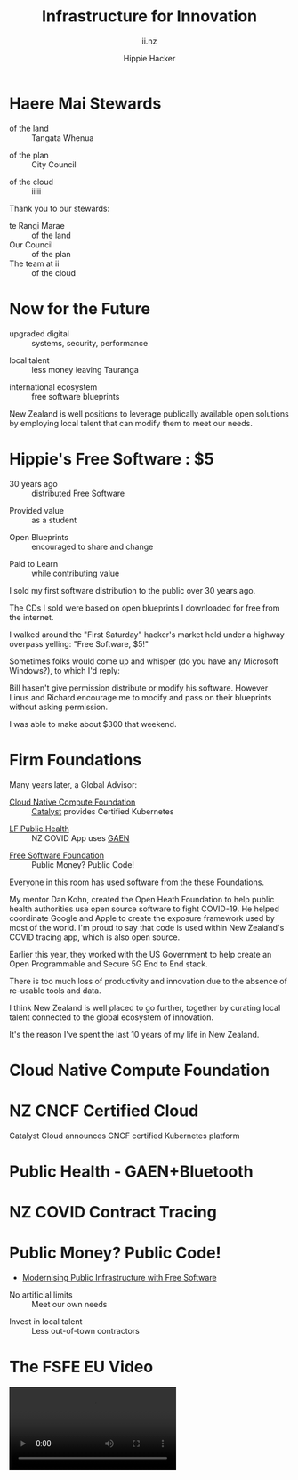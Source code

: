 # Local IspellDict: en
#+Title: Infrastructure for Innovation
#+SubTitle: ii.nz
#+Author: Hippie Hacker
#+DESCRIPTION: Presentation for Tauranga City Council
#+REVEAL_TALK_URL: https://ii.nz
#+KEYWORDS: ii, presentation, HTML, slide show
* foo :noexport:
* Haere Mai Stewards
  :PROPERTIES:
  :reveal_extra_attr: data-autoslide="4000" class="align-left"
  :END:
#+ATTR_REVEAL: :frag roll-in
- of the land :: Tangata Whenua
#+ATTR_REVEAL: :frag roll-in
- of the plan :: City Council
#+ATTR_REVEAL: :frag roll-in
- of the cloud :: iiiii
#+begin_notes
Thank you to our stewards:

- te Rangi Marae :: of the land
- Our Council :: of the plan
- The team at ii :: of the cloud
#+end_notes
* Now for the Future
  :PROPERTIES:
  :reveal_extra_attr: data-autoslide="5000" class="align-left"
  :END:
#+ATTR_REVEAL: :frag roll-in
- upgraded digital :: systems, security, performance
#+ATTR_REVEAL: :frag roll-in
- local talent :: less money leaving Tauranga
#+ATTR_REVEAL: :frag roll-in
- international ecosystem :: free software blueprints
#+begin_notes
New Zealand is well positions to leverage publically available open solutions by employing local talent that can modify them to meet our needs.
#+end_notes
* Hippie's Free Software : $5
  :PROPERTIES:
  :reveal_extra_attr: data-autoslide="5000" class="align-left"
  :END:
#+ATTR_REVEAL: :frag roll-in
- 30 years ago :: distributed Free Software
#+ATTR_REVEAL: :frag roll-in
- Provided value :: as a student
#+ATTR_REVEAL: :frag roll-in
- Open Blueprints :: encouraged to share and change
#+ATTR_REVEAL: :frag roll-in
- Paid to Learn :: while contributing value
#+begin_notes
I sold my first software distribution to the public over 30 years ago.

The CDs I sold were based on open blueprints I downloaded for free from the internet.

I walked around the "First Saturday" hacker's market held under a highway overpass yelling: "Free Software, $5!"

Sometimes folks would come up and whisper (do you have any Microsoft Windows?), to which I'd reply:

Bill hasen't give permission distribute or modify his software.
However Linus and Richard encourage me to modify and pass on their blueprints without asking permission.

I was able to make about $300 that weekend.
#+end_notes
* Firm Foundations
  :PROPERTIES:
  :reveal_extra_attr: data-autoslide="4000" class="align-left"
  :END:
  Many years later, a Global Advisor:
#+ATTR_REVEAL: :frag roll-in
- [[https://cncf.io][Cloud Native Compute Foundation]] :: [[https://catalystcloud.nz][Catalyst]] provides Certified Kubernetes
#+ATTR_REVEAL: :frag roll-in
- [[https://lfph.io][LF Public Health]] :: NZ COVID App uses [[https://en.wikipedia.org/wiki/Exposure_Notification][GAEN]]
#+ATTR_REVEAL: :frag roll-in
- [[https://fsf.org][Free Software Foundation]] :: Public Money? Public Code!
#+begin_notes
Everyone in this room has used software from the these Foundations.

My mentor Dan Kohn, created the Open Heath Foundation to help public health authorities use open source software to fight COVID-19. He helped coordinate Google and Apple to create the exposure framework used by most of the world. I'm proud to say that code is used within New Zealand's COVID tracing app, which is also open source.

Earlier this year, they worked with the US Government to help create an Open Programmable and Secure 5G End to End stack.

There is too much loss of productivity and innovation due to the absence of re-usable tools and data.

I think New Zealand is well placed to go further, together by curating local talent connected to the global ecosystem of innovation.

It's the reason I've spent the last 10 years of my life in New Zealand.
#+end_notes
* Cloud Native Compute Foundation
  :PROPERTIES:
  :reveal_extra_attr: data-autoslide="4000" class="align-left"
  :END:
#+html: <img class="r-stretch" src="images/cncf-members.png">
* NZ CNCF Certified Cloud
  :PROPERTIES:
  :reveal_extra_attr: data-autoslide="9000" class="align-left"
  :END:
Catalyst Cloud announces CNCF certified Kubernetes platform
#+html: <img class="r-stretch" src="images/certified-kubernetes.png">
* Public Health - GAEN+Bluetooth
  :PROPERTIES:
  :reveal_extra_attr: data-autoslide="4000" class="align-left"
  :END:
#+html: <img class="r-stretch" src="images/lfph-gaen.png">
* NZ COVID Contract Tracing
  :PROPERTIES:
  :reveal_extra_attr: data-autoslide="9000" class="align-left"
  :END:
[[file:images/covid-app.png]]

* Public Money? Public Code!
  :PROPERTIES:
  :reveal_extra_attr: data-autoslide="5000" class="align-left"
  :END:
- [[https://download.fsfe.org/campaigns/pmpc/PMPC-Modernising-with-Free-Software.pdf][Modernising Public Infrastructure with Free Software]]
#+ATTR_REVEAL: :frag roll-in
- No artificial limits :: Meet our own needs
#+ATTR_REVEAL: :frag roll-in
- Invest in local talent :: Less out-of-town contractors
* The FSFE EU Video
  :PROPERTIES:
  :reveal_extra_attr: class="hide-headers" data-autoslide="220000"
  :no_reveal_extra_attr: class="hide-headers" data-background-video="videos/Public Money Public Code!.mp4" data-background-video-loop
  :no_reveal_extra_attr: class="hide-headers" data-background-video="videos/Public Money Public Code!.mp4" data-background-video-loop data-background-video-muted
  :END:
  #+html: <video controls=true data-autoplay=true src="videos/Public Money Public Code!.mp4" />
#+begin_notes
Modernising Public Infrastructurewith Free Software
#+end_notes
* Street Repairs in Tauranga
  :PROPERTIES:
  :reveal_extra_attr: data-autoslide="10000"
  :END:
#+html: <iframe height=400 width=800 data-src="https://ii.nz/fixmystreet"></iframe>
* Investing in our Future
  :PROPERTIES:
  :reveal_extra_attr: data-autoslide="3000" class="align-left"
  :END:
Our youth are the future, and will be working for council within ten years.
#+ATTR_REVEAL: :frag roll-in
- Tauranga Teens :: speaking overseas on cloud infrastructure
#+ATTR_REVEAL: :frag roll-in
- Cloud Native :: from an early age
#+ATTR_REVEAL: :frag roll-in
- Beyond Us Impact :: servant leaders of tomorrow
#+begin_notes
I'm most proud of my success mentoring and teaching local youth to be leaders and engage directly with the IT communities in which we serve.

Many of them traveling or speaking internationally on advanced research topics as teenagers.


Our youth today are inherently 'cloud native' from an early age, and the desire for 'beyond us' impact and engament might surprise us if we give them a chance.

If we are going to have council employees in the next ten years that can onboard our community to these resources, we need to start now.

If our students can be on-ramped to active participation in the open source culture of inclusion, transparency, and governance, they will be well prepared to lead these types of initiatives locally.
#+end_notes
* CNCF Support for Tauranga
  :PROPERTIES:
  :reveal_extra_attr: data-autoslide="3000" class="align-left"
  :END:
The CNCF has offered to help onramp NZ students:
#+ATTR_REVEAL: :frag roll-in
- Curriculm and Training :: to get our youth solving local problems
#+ATTR_REVEAL: :frag roll-in
- Certifications :: to showcase their knowledge
#+ATTR_REVEAL: :frag roll-in
- Conference Passes :: KubeCon and many others
#+ATTR_REVEAL: :frag roll-in
- Paid Internship Programs :: (Google Summer of code and others)
* Now for the Future
  :PROPERTIES:
  :reveal_extra_attr: data-autoslide="3000" class="align-left"
  :END:
  The call to action is simple here:
#+ATTR_REVEAL: :frag roll-in
What Software does Council currently use?
#+ATTR_REVEAL: :frag roll-in
Can Open Source be an explicit part of the conversation?
#+ATTR_REVEAL: :frag roll-in
Can I be invited to those conversations?
#+begin_notes
I know we are all honored to have input into this ten year community collaboration plan.

I'd like to point to some positive change

Some of us will be experts in finance, others in physical infrastructure, mine is in the could.
#+end_notes
* Footnotes :noexport:
** Hippie
  :PROPERTIES:
  :reveal_extra_attr: class="hide-headers" data-autoslide="2000" data-background="./images/vw-alive.png" data-background-size=500px
  :END:
** Hacker
  :PROPERTIES:
  :reveal_extra_attr: class="hide-headers" data-autoslide="9000" data-background="./images/vw-alive.png" data-background-size=200px
  :END:

** Philisophical Statment
why.ii.nz
#+begin_notes
This is a philisophical statement that will take about 10 minutes to read.

One of the first things we learn in a healthy community is trust, and I trust what you have said, that you will read this. It is important to me. I care deeply about transparency and inclusion in our community.

If we are spending public money, we should have public blueprints.
#+end_notes

** Cross Council Collaboration
  :PROPERTIES:
  :reveal_extra_attr: data-autoslide="3000" class="align-left"
  :END:
Other councils likely have similar needs!
#+ATTR_REVEAL: :frag roll-in
- Tauranga Teens :: speaking overseas on cloud infrastructure
#+ATTR_REVEAL: :frag roll-in
- Cloud Native :: from an early age
#+ATTR_REVEAL: :frag roll-in
- Beyond Us Impact :: servant leaders of tomorrow
#+begin_notes
I wonder if other councils don't have similar problems?

What if we collaborated them with a shared budget, but only if the solutions are open source and shared and updated continuously across the nation (and beyond).
#+end_notes
** Maori Proverbs
  :PROPERTIES:
  :reveal_extra_attr: data-autoslide="3000" class="align-left"
  :END:
#+ATTR_REVEAL: :frag roll-in
- aroha nui :: big love
#+ATTR_REVEAL: :frag roll-in
- tena koe :: i see you
#+ATTR_REVEAL: :frag roll-in
- te rourou :: let's take our baskets
#+ATTR_REVEAL: :frag roll-in
- maunga teitei :: let's climb the highest mountian
#+ATTR_REVEAL: :frag roll-in
- mea nui :: for the most important thing
#+begin_notes
New Zealand is well positions to leverage publically available open solutions by employing local talent that can modify them to meet our needs.
#+end_notes
*** Many Eyes
  :PROPERTIES:
  :reveal_extra_attr: data-autoslide="4000" class="align-left"
  :END:
#+ATTR_REVEAL: :frag roll-in
- Maori Proverbs :: connection and community
#+ATTR_REVEAL: :frag roll-in
- Now for the Future :: call to action
#+ATTR_REVEAL: :frag roll-in
- Open Source :: public blueprints for innovation
#+begin_notes
New Zealand is well positions to leverage publically available open solutions by employing local talent that can modify them to meet our needs.
#+end_notes
**** embedding youtube videos in the background
  :reveal_extra_attr: data-background-iframe="https://www.youtube.com/embed/h1_nyI3z8gI" data-background-interactive data-background-video-muted
#     #+REVEAL_HTML: <video controls=true width="400" height="300" data-src="https://archive.org/download/LinusTorvaldsOnGittechTalk/LinusTorvaldsOnGittechTalk.ogv"></video>

**** First Saturday
https://www.dallasobserver.com/best-of/2005/shopping-and-services/best-place-to-pick-up-sketchy-computer-freaks-6461225
#+begin_notes
Started in 1969 as a get-together for ham radio enthusiasts, the sidewalk sale has had several locations, including under the Woodall Rodgers bridge between Routh Street and Central Expressway and in a parking lot on Ross Avenue.
Under a bridge and in a parking lot?
That's sketchy enough right there.
Nowadays a good portion of the sale takes place at night because, according to the sidewalk sale's Web site, that is when the best "deals" often take place.
Let's see, computer shopping at night to get the best "deals"?
This just gets better and better.
What's funny though, is that these guys love what they do and, as offended as they may pretend to be, they all probably like being called computer geeks when they are trying to sell the best "deal" of the night under a bridge.
#+end_notes

** Publish Me :noexport:
#+begin_src shell
scp README_client.html ii@ii.nz:/home/ii/public_html/index.html
scp README.html ii@ii.nz:/home/ii/public_html/presenter.html
# scp nz.css ii@ii.nz:/home/ii/public_html/nz.css
rsync -a images/ ii@ii.nz:/home/ii/public_html/images/
# rsync -a videos/ ii@ii.nz:/home/ii/public_html/videos/
#+end_src

** REVEAL_* settings
*** Reveal init
# Set Reveal Version if using remote version (it's autodeted if local)
# #+REVEAL_VERSION: 4
#+REVEAL_ROOT: https://multiplex.ii.nz

Just after showNotes and before multiplex:
#+REVEAL_EXTRA_OPTIONS: slideNumber: false, controls: true, parallaxBackgroundImage: "images/reveal-parallax-1.jpg",  parallaxBackgroundSize: "4200px 1800px"
// Parallax background image
  parallaxBackgroundImage: '', // e.g. "https://s3.amazonaws.com/hakim-static/reveal-js/reveal-parallax-1.jpg"

  // Parallax background size
  parallaxBackgroundSize: '', // CSS syntax, e.g. "2100px 900px" - currently only pixels are supported (don't use % or auto)

  // Number of pixels to move the parallax background per slide
  // - Calculated automatically unless specified
  // - Set to 0 to disable movement along an axis
  parallaxBackgroundHorizontal: 200,
  parallaxBackgroundVertical: 50

Just after multiplex and before dependencies
#+REVEAL_PLUGINS: (markdown notes highlight multiplex)
# TODO: Figure out chalkboard and other plugins
#+NOREVEAL_ADD_PLUGIN: chalkboard RevealChalkboard https://cdn.jsdelivr.net/gh/rajgoel/reveal.js-plugins/chalkboard/plugin.js

Just after optional dependencies, https://revealjs.com/config/, at the end
# #+REVEAL_INIT_SCRIPT: slideNumber: "c/t", showSlideNumber: "speaker", overview: true, autoPlayMedia: true, autoSlide: 0, previewLinks: true
autoSlide:
// Controls automatic progression to the next slide
  // - 0:      Auto-sliding only happens if the data-autoslide HTML attribute
  //           is present on the current slide or fragment
  // - 1+:     All slides will progress automatically at the given interval
  // - false:  No auto-sliding, even if data-autoslide is present

#+REVEAL_INIT_SCRIPT: slideNumber: "c/t", showSlideNumber: "speaker", overview: true, autoPlayMedia: true, autoSlide: false, previewLinks: true, preloadIframes: true
# #+REVEAL_INIT_SCRIPT: slideNumber: "c/t", showSlideNumber: "speaker", overview: true, autoPlayMedia: true, autoSlide: "1+", previewLinks: true, preloadIframes: true
# #+REVEAL_INIT_SCRIPT: slideNumber: "c/t", showSlideNumber: "speaker", overview: true, autoPlayMedia: true, autoSlide: 0, previewLinks: true

*** Title Slide
**** Title Slide Content
# Now the title slides can be given by multiple #+REVEAL_TITLE_SLIDE option lines.
# Please check #358 for the detail.
#  %t for the title.
#+REVEAL_TITLE_SLIDE: <h1>%t</h1>
#  %s for the subtitle.
#+REVEAL_TITLE_SLIDE: <h2>%s - %a</h2>
# #+REVEAL_TITLE_SLIDE: <hr>
#  %a for the author's name.
# #+REVEAL_TITLE_SLIDE: <h3>%a</h3>
# #+REVEAL_TITLE_SLIDE: <p>View online: <a href="%u">%u</a></p>
#  %n for notes on the title slide (see org-re-reveal-title-slide-notes).
#+REVEAL_TITLE_SLIDE: <summary>(Click on the blue dot</summary>
#+REVEAL_TITLE_SLIDE: <summary>to chat anytime)</summary>
#+REVEAL_TITLE_SLIDE: %n
# #+REVEAL_TITLE_SLIDE: <ul><li>%A</li>
# #+REVEAL_TITLE_SLIDE: <li>%e</li>
# #+REVEAL_TITLE_SLIDE: <li>%q</li>
# #+REVEAL_TITLE_SLIDE: <li>%m</li>
#  %e for the author's email.
#  %d for the date.
#  %A for the author's academic title (set with #+REVEAL_ACADEMIC_TITLE).
#  %q for the name of a file to a QR code (set with #+REVEAL_TALK_QR_CODE).
#  %u for the URL of the presentation (set with #+REVEAL_TALK_URL).
#  %m for misc information (set with #+REVEAL_MISCINFO).
#  %% for a literal %.
**** Title Slide Background
#+REVEAL_TITLE_SLIDE_BACKGROUND: ./images/hippie+wally.png
#+REVEAL_TITLE_SLIDE_BACKGROUND_SIZE: 500px
#+REVEAL_TITLE_SLIDE_BACKGROUND_POSITION: bottom left
# #+REVEAL_TITLE_SLIDE_BACKGROUND_REPEAT:
# #+REVEAL_TITLE_SLIDE_BACKGROUND_TRANSITION:
**** Title Slide Settings
#+REVEAL_TITLE_SLIDE_NOTES: title-notes.org
A bit of a hack to get data-autoslide into the title slide
#+REVEAL_TITLE_SLIDE_TIMING: 90000
#+REVEAL_TITLE_SLIDE_STATE: alert
*** Timing / Autoslides
Can be overridden per slide as a property
#+REVEAL_TITLE_SLIDE_EXTRA_ATTR: data-autoslide=10000
#+REVEAL_EXTRA_ATTR: data-autoslide=9000
*** Default Background
# #+REVEAL_DEFAULT_SLIDE_BACKGROUND:
# #+REVEAL_DEFAULT_SLIDE_POSITION:
# #+REVEAL_DEFAULT_SLIDE_REPEAT:
# #+REVEAL_DEFAULT_SLIDE_TRANSITION:
*** Multiplexer
Sets up a _presenter.html to drive _client.html
#+REVEAL_MULTIPLEX_ID: fafd1b8ce3f4a4d3
#+REVEAL_MULTIPLEX_SECRET: 16233631494111650796
#+REVEAL_MULTIPLEX_URL: https://multiplex.ii.nz/
#+REVEAL_MULTIPLEX_SOCKETIO_URL: https://multiplex.ii.nz/socket.io/socket.io.js
*** Extra code
PREAMBLE is top of body
#+REVEAL_PREAMBLE: <script async defer data-domain="ii.nz" src="https://plausible.ii.nz/js/plausible.js"></script>

POSTAMBLE is after last <div>, before scripts and Reveal.initialize()
#+REVEAL_POSTAMBLE: <script>console.log("Hello from REVEAL_POSTAMBLE")</script>

EXTRA_SCRIPTS is another way to sideload javascript (can also be files)
#+REVEAL_EXTRA_SCRIPTS: ("<script> (function(d,t) {var BASE_URL='https://chat.ii.nz'; var g=d.createElement(t),s=d.getElementsByTagName(t)[0]; g.src=BASE_URL+'/packs/js/sdk.js'; s.parentNode.insertBefore(g,s); g.onload=function(){window.chatwootSDK.run({websiteToken: 'hBN61FL3jSpG2ovnML1Xqxzq', baseUrl: BASE_URL})}})(document,'script'); </script>")

# Export with ~?print-pdf~ after ~.html~ see https://revealjs.com/pdf-export

*** More
#+NOREVEAL_DEFAULT_FRAG_STYLE: YY
#+NOREVEAL_EXTRA_CSS: YY
#+NOREVEAL_EXTRA_JS: Y
#+REVEAL_HLEVEL: 1
#+REVEAL_MARGIN: 0.1
#+REVEAL_SLIDE_NUMBER: ""
# Transition Speed
#+REVEAL_SPEED: 0.25
# Not quite working yet
# #+REVEAL_HIGHLIGHT_CSS: 'zenburn
# #+REVEAL_HIGHLIGHT_CSS: 'monokai
#+REVEAL_THEME: black
#+REVEAL_THEME_OPTIONS: beige|black|blood|league|moon|night|serif|simple|sky|solarized|white
#+REVEAL_TRANS: fade
#+REVEAL_TRANS_OPTIONS: none|cube|fade|concave|convex|page|slide|zoom
# #+REVEAL_WIDTH: 1000
# #+REVEAL_HEIGHT: 600
#+REVEAL_MAX_SCALE: 3.5
#+REVEAL_MIN_SCALE: 1
# #+REVEAL_POSTAMBLE: <p> Based on work by ii. </p>
#+REVEAL_EXTRA_CSS: ./nz.css
#+REVEAL_ACADEMIC_TITLE: Mr.
#+REVEAL_TALK_QR_CODE: https:/ii.nz
#+REVEAL_MISCINFO: FooBarBaz
#+REVEAL_EXPORT_NOTES_TO_PDF: separate-page
** #+OPTIONS:
# #+OPTIONS: reveal_height:1000
# #+OPTIONS: reveal_width:1400
#+OPTIONS: num:nil
#+OPTIONS: toc:nil
#+OPTIONS: mathjax:Y
#+OPTIONS: reveal_single_file:nil
#+OPTIONS: reveal_control:t
#+OPTIONS: reveal_progress:t
#+OPTIONS: reveal_history:t
# #+OPTIONS: reveal_history:nil
#+OPTIONS: reveal_center:t
#+OPTIONS: reveal_rolling_links:nil
#+OPTIONS: reveal_keyboard:t
#+OPTIONS: reveal_overview:t
#+OPTIONS: reveal_klipsify_src:t
#+OPTIONS: reveal_generate_ids:t
#+OPTIONS: reveal_fragmentinurl:t
#+OPTIONS: reveal_totaltime:600

# #+html:

** Drop the presentation in-place
#+begin_src shell :results silent
mv README_client.html $HOME/public_html/index.html
mv README.html $HOME/public_html/presenter.html
#+end_src

** Get a token
#+begin_src shell
curl -s https://multiplex.ii.nz/token | jq .
#+end_src

#+RESULTS:
#+begin_example
{
  "secret": "16233631494111650796",
  "socketId": "fafd1b8ce3f4a4d3"
}
#+end_example

*** Cache fix my street
#+begin_src shell
rm -rf ~/public_html/fixmystreet
cd ~/public_html
mkdir fixmystreet
cd fixmystreet
wget -rkp -l3 -np -nH --cut-dirs=1 https://fixmystreet.org.nz/council/tauranga-city
cd fixmystreet
mv tauranga-city index.html
#+end_src

#+RESULTS:
#+begin_example
#+end_example

** Local vars

# Local Variables:
# no-org-re-reveal-title-slide-notes: NOTES\.txt
# org-re-reveal-defaulttiming: 20
# org-re-reveal-totaltime: 600
# End:
